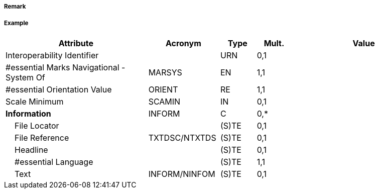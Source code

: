 // tag::LocalDirectionOfBuoyage[]
===== Remark

===== Example
[cols="20,10,5,5,20", options="header"]
|===
|Attribute |Acronym |Type |Mult. |Value

|Interoperability Identifier||URN|0,1| 
|#essential Marks Navigational - System Of|MARSYS|EN|1,1| 
|#essential Orientation Value|ORIENT|RE|1,1| 
|Scale Minimum|SCAMIN|IN|0,1| 
|**Information**|INFORM|C|0,*| 
|    File Locator||(S)TE|0,1| 
|    File Reference|TXTDSC/NTXTDS|(S)TE|0,1| 
|    Headline||(S)TE|0,1| 
|    #essential Language||(S)TE|1,1| 
|    Text|INFORM/NINFOM|(S)TE|0,1| 
|===

// end::LocalDirectionOfBuoyage[]
